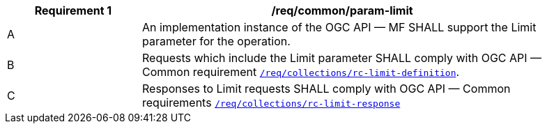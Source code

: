 [[req_core_param-limit]]
[width="90%",cols="2,6a",options="header"]
|===
^|*Requirement {counter:req-id}* |*/req/common/param-limit*
^|A |An implementation instance of the OGC API — MF SHALL support the Limit parameter for the operation.
^|B |Requests which include the Limit parameter SHALL comply with OGC API — Common requirement link:https://docs.ogc.org/DRAFTS/20-024.html#limit-parameter-requirements[`/req/collections/rc-limit-definition`].
^|C |Responses to Limit requests SHALL comply with OGC API — Common requirements link:https://docs.ogc.org/DRAFTS/20-024.html#limit-parameter-requirements[`/req/collections/rc-limit-response`]
|===